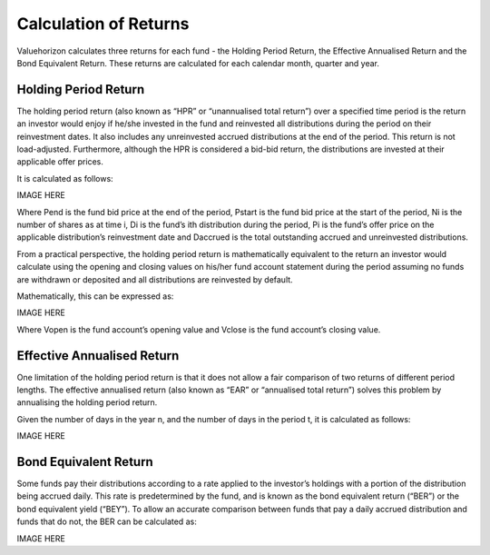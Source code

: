 =========================
Calculation of Returns 
=========================

Valuehorizon calculates three returns for each fund - the Holding Period Return, the Effective Annualised Return and the Bond Equivalent Return. These returns are calculated for each calendar month, quarter and year.

Holding Period Return
=========================

The holding period return (also known as “HPR” or “unannualised total return”) over a specified time period is the return an investor would enjoy if he/she invested in the fund and reinvested all distributions during the period on their reinvestment dates. It also includes any unreinvested accrued distributions at the end of the period. This return is not load-adjusted. Furthermore, although the HPR is considered a bid-bid return, the distributions are invested at their applicable offer prices.

It is calculated as follows:

IMAGE HERE

Where Pend is the fund bid price at the end of the period, Pstart is the fund bid price at the start of the period, Ni is the number of shares as at time i, Di is the fund’s ith distribution during the period, Pi is the fund’s offer price on the applicable distribution’s reinvestment date and Daccrued is the total outstanding accrued and unreinvested distributions.

From a practical perspective, the holding period return is mathematically equivalent to the return an investor would calculate using the opening and closing values on his/her fund account statement during the period assuming no funds are withdrawn or deposited and all distributions are reinvested by default.

Mathematically, this can be expressed as:

IMAGE HERE

Where Vopen is the fund account’s opening value and Vclose is the fund account’s closing value.

Effective Annualised Return
==============================

One limitation of the holding period return is that it does not allow a fair comparison of two returns of different period lengths. The effective annualised return (also known as “EAR” or “annualised total return”) solves this problem by annualising the holding period return.

Given the number of days in the year n, and the number of days in the period t, it is calculated as follows:

IMAGE HERE

Bond Equivalent Return
=========================

Some funds pay their distributions according to a rate applied to the investor’s holdings with a portion of the distribution being accrued daily. This rate is predetermined by the fund, and is known as the bond equivalent return (“BER”) or the bond equivalent yield (“BEY”). To allow an accurate comparison between funds that pay a daily accrued distribution and funds that do not, the BER can be  calculated as:

IMAGE HERE





























































